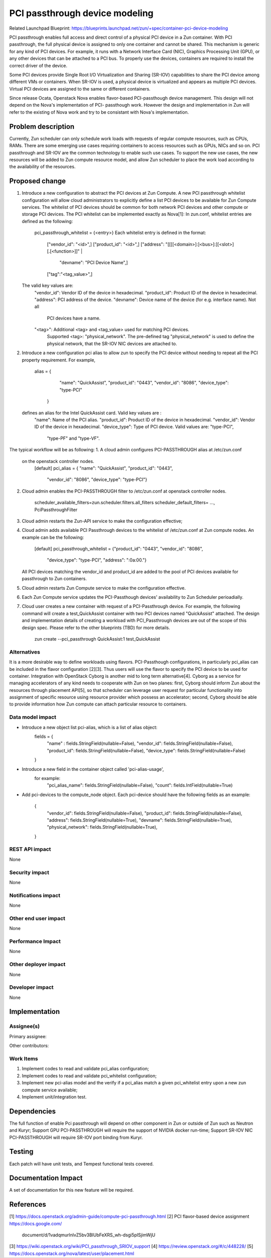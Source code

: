 ..
   This work is licensed under a Creative Commons Attribution 3.0 Unported
 License.

 https://creativecommons.org/licenses/by/3.0/legalcode

===============================
PCI passthrough device modeling
===============================

Related Launchpad Blueprint:
https://blueprints.launchpad.net/zun/+spec/container-pci-device-modeling

PCI passthrough enables full access and direct control of a physical PCI
device in a Zun container. With PCI passthrough, the full physical device
is assigned to only one container and cannot be shared. This mechanism is
generic for any kind of PCI devices. For example, it runs with a Network
Interface Card (NIC), Graphics Processing Unit (GPU), or any other devices
that can be attached to a PCI bus. To properly use the devices, containers
are required to install the correct driver of the device.

Some PCI devices provide Single Root I/O Virtualization and Sharing (SR-IOV)
capabilities to share the PCI device among different VMs or containers. When
SR-IOV is used, a physical device is virtualized and appears as multiple PCI
devices. Virtual PCI devices are assigned to the same or different containers.

Since release Ocata, Openstack Nova enables flavor-based PCI-passthough device
management. This design will not depend on the Nova's implementation of PCI-
passthough work. However the design and implementation in Zun will refer to
the existing of Nova work and try to be consistant with Nova's implementation.

Problem description
===================
Currently, Zun scheduler can only schedule work loads with requests of regular
compute resources, such as CPUs, RAMs. There are some emerging use cases
requiring containers to access resources such as GPUs, NICs and so on. PCI
passthrough and SR-IOV are the common technology to enable such use cases.
To support the new use cases, the new resources will be added to Zun compute
resource model, and allow Zun scheduler to place the work load according to
the availability of the resources.

Proposed change
===============
1. Introduce a new configuration to abstract the PCI devices at Zun Compute.
   A new PCI passthrough whitelist configuration will allow cloud
   administrators to explicitly define a list PCI devices to be available
   for Zun Compute services. The whitelist of PCI devices should be common
   for both network PCI devices and other compute or storage PCI devices.
   The PCI whitelist can be implemented exactly as Nova[1]:
   In zun.conf, whitelist entries are defined as the following:
     pci_passthrough_whitelist = {<entry>}
     Each whitelist entry is defined in the format:
        ["vendor_id": "<id>",]
        ["product_id": "<id>",]
        ["address": "[[[[<domain>]:]<bus>]:][<slot>][.[<function>]]" |
         "devname": "PCI Device Name",]
        ["tag":"<tag_value>",]
   The valid key values are:
       "vendor_id": Vendor ID of the device in hexadecimal.
       "product_id": Product ID of the device in hexadecimal.
       "address": PCI address of the device.
       "devname": Device name of the device (for e.g. interface name). Not all
               PCI devices have a name.
       "<tag>": Additional <tag> and <tag_value> used for matching PCI devices.
             Supported <tag>: "physical_network". The pre-defined tag
             "physical_network" is used to define the physical network, that
             the SR-IOV NIC devices are attached to.

2. Introduce a new configuration pci alias to allow zun to specify the PCI
   device without needing to repeat all the PCI property requirement.
   For example,
       alias = {
              "name": "QuickAssist",
              "product_id": "0443",
              "vendor_id": "8086",
              "device_type": "type-PCI"
            }
   defines an alias for the Intel QuickAssist card. Valid key values are :
       "name": Name of the PCI alias.
       "product_id": Product ID of the device in hexadecimal.
       "vendor_id": Vendor ID of the device in hexadecimal.
       "device_type": Type of PCI device. Valid values are: "type-PCI",
                   "type-PF" and "type-VF".

The typical workflow will be as following:
1. A cloud admin configures PCI-PASSTHROUGH alias at /etc/zun.conf
   on the openstack controller nodes.
        [default]
        pci_alias = { "name": "QuickAssist", "product_id": "0443",
                      "vendor_id": "8086", "device_type": "type-PCI"}
2. Cloud admin enables the PCI-PASSTHROUGH filter to /etc/zun.conf at
   openstack controller nodes.
       scheduler_available_filters=zun.scheduler.filters.all_filters
       scheduler_default_filters= ..., PciPassthroughFilter
3. Cloud admin restarts the Zun-API service to make the configuration
   effective;
4. Cloud admin adds available PCI Passthrough devices to the whitelist of
   /etc/zun.conf at Zun compute nodes. An example can be the following:
        [default]
        pci_passthrough_whitelist = {"product_id": "0443", "vendor_id": "8086",
            "device_type": "type-PCI", "address": ":0a:00."}
   All PCI devices matching the vendor_id and product_id are added to the pool
   of PCI devices available for passthrough to Zun containers.
5. Cloud admin restarts Zun Compute service to make the configuration
   effective.
6. Each Zun Compute service updates the PCI-Passthough devices' availability to
   Zun Scheduler perioadially.
7. Cloud user creates a new container with request of a PCI-Passthrough
   device. For example, the following command will create a test_QuickAssist
   container with two PCI devices named "QuickAssist" attached. The design and
   implementation details of creating a workload with PCI_Passthrough devices
   are out of the scope of this design spec. Please refer to the other
   blueprints (TBD) for more details.
       zun create --pci_passthrough QuickAssist:1 test_QuickAssist

Alternatives
------------
It is a more desirable way to define workloads using flavors. PCI-Passthough
configurations, in particularly pci_alias can be included in the flavor
configuration [2][3]. Thus users will use the flavor to specify the PCI device
to be used for container.
Integration with OpenStack Cyborg is another mid to long term alternative[4].
Cyborg as a service for managing accelerators of any kind needs to cooperate
with Zun on two planes: first, Cyborg should inform Zun about the resources
through placement API[5], so that scheduler can leverage user request for
particular functionality into assignment of specific resource using resource
provider which possess an accelerator; second, Cyborg should be able to provide
information how Zun compute can attach particular resource to containers.

Data model impact
-----------------
- Introduce a new object list pci-alias, which is a list of alias object:
    fields = {
        "name" : fields.StringField(nullable=False),
        "vendor_id": fields.StringField(nullable=False),
        "product_id": fields.StringField(nullable=False),
        "device_type": fields.StringField(nullable=False)
    }

- Introduce a new field in the container object called 'pci-alias-usage',
    for example:
        "pci_alias_name": fields.StringField(nullable=False),
        "count": fields.IntField(nullable=True)

- Add pci-devices to the compute_node object. Each pci-device should have
  the following fields as an example:
    {
        "vendor_id": fields.StringField(nullable=False),
        "product_id": fields.StringField(nullable=False),
        "address": fields.StringField(nullable=True),
        "devname": fields.StringField(nullable=True),
        "physical_network": fields.StringField(nullable=True),
    }

REST API impact
---------------
None

Security impact
---------------
None

Notifications impact
--------------------
None

Other end user impact
---------------------
None


Performance Impact
------------------
None


Other deployer impact
---------------------
None


Developer impact
----------------
None


Implementation
==============


Assignee(s)
-----------

Primary assignee:

Other contributors:


Work Items
----------
1. Implement codes to read and validate pci_alias configuration;
2. Implement codes to read and validate pci_whitelist configuration;
3. Implement new pci-alias model and the verify if a pci_alias match
   a given pci_whitelist entry upon a new zun compute service available;
4. Implement unit/integration test.

Dependencies
============
The full function of enable Pci passthrough will depend on other component
in Zun or outside of Zun such as Neutron and Kuryr;
Support GPU PCI-PASSTHROUGH will require the support of NVIDIA docker run-time;
Support SR-IOV NIC PCI-PASSTHROUGH will require SR-IOV port binding from Kuryr.

Testing
=======
Each patch will have unit tests, and Tempest functional tests covered.


Documentation Impact
====================
A set of documentation for this new feature will be required.

References
==========
[1] https://docs.openstack.org/admin-guide/compute-pci-passthrough.html
[2] PCI flavor-based device assignment https://docs.google.com/
    document/d/1vadqmurlnlvZ5bv3BlUbFeXRS_wh-dsgi5plSjimWjU
[3] https://wiki.openstack.org/wiki/PCI_passthrough_SRIOV_support
[4] https://review.openstack.org/#/c/448228/
[5] https://docs.openstack.org/nova/latest/user/placement.html
